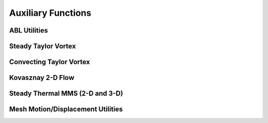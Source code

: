 
Auxiliary Functions
===================

.. doxygenclass:: sierra::nalu::AuxFunction
   :members:

ABL Utilities
-------------

.. doxygenclass:: sierra::nalu::BoundaryLayerPerturbationAuxFunction
   :members:

Steady Taylor Vortex
--------------------

.. doxygenclass:: sierra::nalu::SteadyTaylorVortexVelocityAuxFunction
   :members:

.. doxygenclass:: sierra::nalu::SteadyTaylorVortexPressureAuxFunction
   :members:

.. doxygenclass:: sierra::nalu::SteadyTaylorVortexGradPressureAuxFunction
   :members:

.. doxygenclass:: sierra::nalu::SteadyTaylorVortexMomentumSrcElemSuppAlg
   :members:

.. doxygenclass:: sierra::nalu::SteadyTaylorVortexMomentumSrcNodeSuppAlg
   :members:

Convecting Taylor Vortex
------------------------

.. doxygenclass:: sierra::nalu::ConvectingTaylorVortexVelocityAuxFunction
   :members:

.. doxygenclass:: sierra::nalu::ConvectingTaylorVortexPressureAuxFunction
   :members:

.. doxygenclass:: sierra::nalu::ConvectingTaylorVortexPressureGradAuxFunction
   :members:

Kovasznay 2-D Flow
-----------------------

.. doxygenclass:: sierra::nalu::KovasznayVelocityAuxFunction
   :members:

.. doxygenclass:: sierra::nalu::KovasznayPressureAuxFunction
   :members:

.. doxygenclass:: sierra::nalu::KovasznayPressureGradAuxFunction
   :members:

Steady Thermal MMS (2-D and 3-D)
--------------------------------

.. doxygenclass:: sierra::nalu::SteadyThermal3dContactAuxFunction
   :members:

.. doxygenclass:: sierra::nalu::SteadyThermal3dContactDtDxAuxFunction
   :members:

.. doxygenclass:: sierra::nalu::SteadyThermal3dContactSrcElemKernel
   :members:

.. doxygenclass:: sierra::nalu::SteadyThermal3dContactSrcElemSuppAlgDep
   :members:

.. doxygenclass:: sierra::nalu::SteadyThermalContact3DSrcNodeSuppAlg
   :members:

.. doxygenclass:: sierra::nalu::SteadyThermalContactAuxFunction
   :members:

.. doxygenclass:: sierra::nalu::SteadyThermalContactSrcElemSuppAlg
   :members:

.. doxygenclass:: sierra::nalu::SteadyThermalContactSrcNodeSuppAlg
   :members:

Mesh Motion/Displacement Utilities
----------------------------------

.. doxygenclass:: sierra::nalu::LinearRampMeshDisplacementAuxFunction
   :members:

.. doxygenclass:: sierra::nalu::SinMeshDisplacementAuxFunction
   :members:

.. doxygenclass:: sierra::nalu::WindEnergyAuxFunction
   :members:
